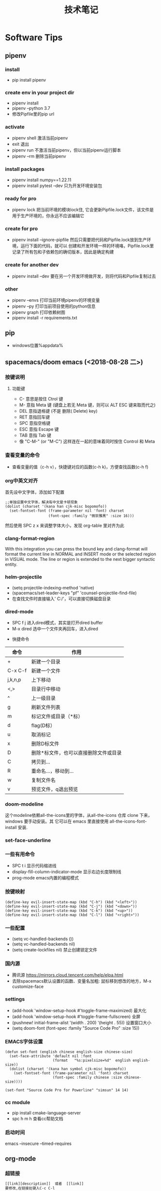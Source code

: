 #+TITLE: 技术笔记
#+STARTUP: INDENT

* Table of Contents :TOC_2_gh:noexport:
- [[#software-tips][Software Tips]]
  - [[#pipenv][pipenv]]
  - [[#pip][pip]]
  - [[#spacemacsdoom-emacs-2018-08-28-二][spacemacs/doom emacs (<2018-08-28 二>)]]
  - [[#org-mode][org-mode]]
  - [[#cmake-2018-08-31-五][cmake (<2018-08-31 五>)]]
  - [[#gccg][gcc/g++]]
  - [[#git-2018-09-01-六][git (<2018-09-01 六>)]]
  - [[#tig-2018-09-06-四][tig (<2018-09-06 四>)]]
  - [[#cygwin][cygwin]]
  - [[#vim][vim]]
  - [[#pycharm][pycharm]]
  - [[#vscode][vscode]]
  - [[#idea][idea]]
  - [[#clion][clion]]
  - [[#zsh][zsh]]
  - [[#命令行工具cli][命令行工具(CLI)]]
- [[#windows][windows]]
  - [[#终端][终端]]
  - [[#配置][配置]]
  - [[#工具][工具]]
- [[#linux--ubuntu][linux & ubuntu]]
  - [[#u-盘-read-only][U 盘 read-only]]
  - [[#将-capslock-设为-ctrl][将 CapsLock 设为 Ctrl]]
  - [[#安装emacs262][安装emacs26.2]]
  - [[#命令][命令]]

* Software Tips
** pipenv
*** install
- pip install pipenv
*** create env in your project dir
- pipenv install
- pipenv --python 3.7
- 修改Pipfile里的pip url
*** activate
- pipenv shell 激活当前pipenv
- exit 退出
- pipenv run 不激活当前pipenv，但以当前pipenv运行脚本
- pipenv --rm 删除当前pipenv
*** install packages
- pipenv install numpy==1.22.11
- pipenv install pytest --dev 只为开发环境安装包
*** ready for pro
- pipenv lock 把当前环境的模块lock住, 它会更新Pipfile.lock文件，该文件是用于生产环境的，你永远不应该编辑它
*** create for pro
- pipenv install --ignore-pipfile 然后只需要把代码和Pipfile.lock放到生产环境，运行下面的代码，就可以
  创建和开发环境一样的环境咯，Pipfile.lock里记录了所有包和子依赖包的确切版本，因此是确定构建
*** create for another dev
- pipenv install --dev 要在另一个开发环境做开发，则将代码和Pipfile复制过去
*** other
- pipenv --envs 打印当前环境pipenv的环境变量
- pipenv --py 打印当前项目使用的python信息
- pipenv graph 打印依赖树图
- pipenv install -r requirements.txt
** pip
+ windows位置%appdata%
** spacemacs/doom emacs (<2018-08-28 二>)
*** 按键说明
**** 功能键
+ C-  意思是按住  Ctrol 键
+ M-   意指  Meta 键 (键盘上若无  Meta 键，则可以  ALT ESC 键来取而代之)
+ DEL  意指退格键 (不是 删除( Delete) key)
+ RET  意指回车键
+ SPC  意指空格键
+ ESC  意指  Escape 键
+ TAB  意指  Tab 键
+ 像 "C-M-" (or "M-C") 这样连在一起的意味着同时按住  Control 和  Meta
*** 查看变量的命令
- 查看变量的值（c-h v），快捷键对应的函数(c-h k)，方便查找函数(c-h f)
*** org中英文对齐
首先设中文字体，添加如下配置
#+begin_src elisp
;;单独设置中文字体，解决有中文是卡顿现象
(dolist (charset '(kana han cjk-misc bopomofo))
  (set-fontset-font (frame-parameter nil 'font) charset
                    (font-spec :family "微软雅黑" :size 16)))
#+end_src
然后使用  SPC z x 来调整字体大小，发现  org-table 里对齐为此
*** clang-format-region
With this integration you can press the bound key and clang-format
will format the current line in NORMAL and INSERT mode or the selected
region in VISUAL mode. The line or region is extended to the next bigger syntactic entity.
*** helm-projectile
- (setq projectile-indexing-method 'native)
- (spacemacs/set-leader-keys "pf" 'counsel-projectile-find-file)
- 在查找文件时直接输入' C:/'，可以直接切换磁盘目录
*** dired-mode
- SPC f j 进入dired模式，其实是打开dired buffer
- M-x dired 选中一个文件夹再回车，进入dired
#+name: dired keymap
- 快捷命令
| 命令    | 作用                                  |
|---------+---------------------------------------|
| +       | 新建一个目录                          |
| C-x C-f | 新建一个文件                          |
| j,k,n,p | 上下移动                              |
| <,>     | 目录行中移动                          |
| ^       | 上一级目录                            |
| g       | 刷新文件列表                          |
| m       | 标记文件或目录（*标）                 |
| d       | flag(D标）                            |
| u       | 取消标记                              |
| x       | 删除D标文件                           |
| D       | 删除*标文件，也可以直接删除文件或目录 |
| C       | 拷贝到...                             |
| R       | 重命名...，移动到...                  |
| w       | 复制文件名                            |
| v       | 预览文件，q退出预览                   |

*** doom-modeline
这个modeline依赖all-the-icons里的字体，从all-the-icons 仓库 clone 下来，windows 要手动安装。其
它可以在 emacs 里直接使用 all-the-icons-font-install 安装.
*** set-face-underline
*** 一些有用命令
+ SPC t i 显示代码缩进线
+ display-fill-column-indicator-mode 显示右边长度限制线
+ prog-mode emacs内置的编程模式
*** 按键映射
#+BEGIN_SRC elisp
(define-key evil-insert-state-map (kbd "C-h") (kbd "<left>"))
(define-key evil-insert-state-map (kbd "C-j") (kbd "<down>"))
(define-key evil-insert-state-map (kbd "C-k") (kbd "<up>"))
(define-key evil-insert-state-map (kbd "C-l") (kbd "<right>"))
#+END_SRC
*** 一些配置
- (setq vc-handled-backends ())
- (setq vc-handled-backends nil)
- (setq create-lockfiles nil) 禁止创建锁定文件
*** 国内源
- 腾讯源 https://mirrors.cloud.tencent.com/help/elpa.html
- 去除spacemacs默认设置的函数、变量名加粗: 鼠标移到想改的地方，M-x customize-face
*** settings
- (add-hook 'window-setup-hook #'toggle-frame-maximized) 最大化
- (add-hook 'window-setup-hook #'toggle-frame-fullscreen) 全屏
- (pushnew! initial-frame-alist '(width . 200) '(height . 55)) 设置窗口大小
- (setq doom-font (font-spec :family "Source Code Pro" :size 15))
*** EMACS字体设置
#+begin_src elisp
(defun set-font (english chinese english-size chinese-size)
  (set-face-attribute 'default nil :font
                      (format   "%s:pixelsize=%d"  english english-size))
  (dolist (charset '(kana han symbol cjk-misc bopomofo))
    (set-fontset-font (frame-parameter nil 'font) charset
                      (font-spec :family chinese :size chinese-size))))

(set-font "Source Code Pro for Powerline" "simsun" 14 14)
#+end_src
*** cc module
- pip install cmake-language-server
- spc h m h 查看cc帮助文档
*** 启动时间
emacs --insecure --timed-requires
** org-mode
*** 超链接
#+begin_src emacs-lisp
[[link][description]]  或者  [[link]]
要修改,在链接处键入C-c C-l
#+end_src
*** 内部链接
#+begin_src emacs-lisp
[[#my-custom-id]]
#+end_src
*** 插入title
+ 先输入#+,再C-M-i
*** 参考资料
[[https://www.cnblogs.com/Open_Source/archive/2011/07/17/2108747.html][org-mode简明指导]]
*** 显示图片
#+begin_src elisp
[[file:path/to/png]]
C-c C-x C-v
在图片链接上ENTER
#+end_src
*** 自动换行
[[https://emacs-china.org/t/emacs-org-mode/6748/4][参考]]
+ M-x auto-fill-mode ;; (hard linewrap)
+ M-q fill paragraph
+ C-u 80 C-x f 设定每行80字,按M-q更新
+ setq truncate-lines nil ;; org就自动显示换行soft linewrap的效果
+ visual-line-mode
*** 文件内添加目录(内部链接)
+ 直接在目录的地方输入: TOC:或者: TOC_2_gh:或者: TOC_2_gh:noexport:
[[https://github.com/snosov1/toc-org][参考链接:org-toc]]
*** 输入特殊字符
- 输入下划线用  underlined\under == underlined_
- 输入加号用 \plus{}< == +<
- 输入周长公式 \pi{}d
- 中文和英文之间多了空格，可能是因为pangu-space-mode的原因，关掉它就可以了。主要是因为安装了chinese这个layer，把它删除
*** 快捷键
**** Input(org-insert-structure-template)
+ s    #+begin_src ... #+end_src
+ e    #+begin_example ... #+end_example  : 单行的例子以冒号开头
+ q    #+begin_quote ... #+end_quote      通常用于引用，与默认格式相比左右都会留出缩进
+ v    #+begin_verse ... #+end_verse      默认内容不换行，需要留出空行才能换行
+ c    #+begin_center ... #+end_center
+ l    #+begin_latex ... #+end_latex
+ L    #+latex:
+ h    #+begin_html ... #+end_html
+ H    #+html:
+ a    #+begin_ascii ... #+end_ascii
+ A    #+ascii:
+ i    #+index: line
+ I    #+include: line
**** Move
+ gh  outline-up-heading
+ gj  org-forward-heading-same-level
+ gl  outline-next-visible-heading
+ gk  org-backward-heading-same-level
+ M-l org-metaright
+ M-h org-metaleft
+ M-k org-metaup
+ M-j org-metadown
** cmake (<2018-08-31 五>)
*** 获取路径
+ ${PROJECT_SOURCE_DIR}
+ ${CMAKE_CURRENT_SOURCE_DIR}
  - 添加头文件路径 INCLUDE_DIRECTORIES()
*** 编译指令
- cmake -G "MSYS Makefiles" ..
- 生成compile_commands.json文件: cmake -DCMAKE_EXPORT_COMPILE_COMMANDS=NO
- 交叉编译器，它有自己的标准库头文件目录,compile_commands.json里没包含
#+begin_src cmake
if(CMAKE_EXPORT_COMPILE_COMMANDS)
  set(CMAKE_CXX_STANDARD_INCLUDE_DIRECTORIES ${CMAKE_CXX_IMPLICIT_INCLUDE_DIRECTORIES})
endif()
# https://blog.csdn.net/mumu0627/article/details/120053421
#+end_src
** gcc/g++
*** 添加头文件路径,多个就写多个-I
- g++ -I/usr/local/include -I/usr/include
***

** git (<2018-09-01 六>)
*** 配置
**** git config --global push.default simple
这个配置可以让 GIT 在 PUSH 时，只 PUSH 当前的分支
**** git config --global diff.submodule log
**** git config status.submodulesummary 1
**** core.autocrlf
#提交时转换为LF，检出时转换为CRLF
git config --global core.autocrlf true
#提交时转换为LF，检出时不转换
git config --global core.autocrlf input
#提交检出均不转换
git config --global core.autocrlf false
**** core.safecrlf
#拒绝提交包含混合换行符的文件
git config --global core.safecrlf true
#允许提交包含混合换行符的文件
git config --global core.safecrlf false
#提交包含混合换行符的文件时给出警告
git config --global core.safecrlf warn
*** submodule
**** git submodule add url
**** git submodule sync
**** git submodule init
**** git submodule update
*** 本地reset后，造成与远程不同步时处理办法
 git pull --rebase origin master
解决冲突再
 git rebase --continue
*** 修改历史提交的commit信息
- git rebase -i HEAD~3
- 修改pick为edit，保存退出
- git commit --amend
- git rebase --continue
*** git add -p
+ 交互式stage改动,s表示分割现有改动
*** git diff
+ git diff head~1 --name-status
+ git diff HEAD^ --name-only
*** .gitignore
+ !*.py 只保留py文件
*** tips
+ cd `git rev-parse --show-toplevel`
** tig (<2018-09-06 四>)
*** keymap
- [shift + c] switch to corresponding branch
- 在stage页面,按\可以分割改动成多个区域,方便小粒度stage change
*** 中文乱码
1. sudo apt install libncursesw5 libncursesw5-dev //这个可以避免中文乱码
2. 重新更新tig再安装
*** themes
- 在tigrc里添加source ~/.tig/theme.tigrc
** cygwin
*** 安装  gcc/g++编译环境
- cmake
- make
- binutils
- gcc-g++
- mingw-86_64-gcc-g++
- gdb
- gcc-g++-core
*** 指定anaconda路径
export PATH=/cygdrive/c/ProgramData/Anaconda3:$PATH #注意要使用cygdrive/c/来指定磁盘
** vim
*** vim做映射时使用<C-u>做前缀的原因
其实<C-U>的作用就是在command模式中删除所有的文本
*** NERD_commenter
- ,ca在可选的注释方式之间切换，比如C/C++ 的块注释/* */和行注释//
- ,cc注释当前行
- ,c<space> 切换注释/非注释状态
- ,cs 以”性感”的方式注释
- ,cA 在当前行尾添加注释符，并进入Insert模式
- ,cu 取消注释
- ,c$ 从光标开始到行尾注释  ，这个要说说因为c$也是从光标到行尾的快捷键，这个按过逗号（，）要快一点按c$
- 2,cc 光标以下count行添加注释
- 2,cu 光标以下count行取消注释
- 2,cm:光标以下count行添加块注释(2,cm)
- Normal模式下，几乎所有命令前面都可以指定行数
- Visual模式下执行命令，会对选中的特定区块进行注释/反注释
*** 快捷键
+ C-w v 竖向分屏
+ C-w s 横向分屏
+ C-w c 关闭分屏
** pycharm
*** Tips
- 按tab会覆盖后面的内容，enter则是补全代码不覆盖
*** settings
+ 当前行高亮, Caret row
+ hard wrap & virtual guide line(editor -> general -> apperence)
** vscode
**** vim
+ vim.foldfix 以更好方式浏览折叠的代码
**** settings
+ window.restoreWindows为None
** idea
**** ideavim
+ :actionlist
+ :source ~/.ideavimrc
**** settings
+ 修改选中变量高亮的背景颜色 settings -> editor -> general -> code -> identifier under caret
+ 选中内容的背景 settings -> editor -> color scheme -> general -> editor -> selection backgroound
**** keymap
+ ctrl shift enter: 快速在末尾添加分号
**** tips
+ (?is)key1.*?key2 同时搜索同时包含key1和key2,允许换行
** clion
**** tips
+ /** 回车可生成函数doxygen文档
** zsh
+ mv a.txt a.md --> mv a.{txt, md}
+ mkdir abc & cd $_ 上个命令的最后一个参数存在_变量中
** 命令行工具(CLI)
*** bat
- bat --config-file
- bat --generate-config-file
- bat --list-themes
- export BA_CONFIG_PATH=/path/to/bat.conf
- cygwin里使用bat,github.com/sharkdp/bat#cygwin
*** wget
+ wget -no-check-certificat
+
*** curl
+ curl --insecure
* windows
** 终端
先安装了 cygwin
再安装一系列插件：git tig zsh fish 
安装 oh-my-zsh
oh-my-zsh 的插件:zsh-syntax... zsh-suggestion... (bug：直接在 github 上用右键下载，win10 不能识别，要下载全部的库)
oh-my-zsh 的主题，特殊符号不能显示-->又去解决字体问题，下载 nerd 字体，最后从自己电脑复制过去的
在 cygwin 的 minsys 中，中文显示乱码，git 使用也异常（可能是原先 git for windows 中 git 版本与 cygwin 中的 git 版本不兼容造成）
想在 git for windows 的 minsys 中直接使用 cygwin 中的 tmux,zsh，但一直不能识别，不知是不是系统环境变量 PATH 没起作用？
尝试过把 tmux 的文件和依赖直接复制过去，并不行。
把 git for windows 中的 bash,minsys 复制到 cygwin 中，并不能直接运行
zsh 中 git log 显示中文乱码，在 zshrc 中设置 export LESSCHARSET=UTF-8
另一个 windows 体验 linux 的工具 babun, 准备尝试
** 配置
1. 笔记本电脑关闭自带键盘
   - sc config i8042prt start= disabled
   - sc config i8042prt start= auto
** 工具
+ utool
+ switcheroo
+ directory opus
+ listary
* linux & ubuntu
** U 盘 read-only
1) 方法一
#+BEGIN_SRC shell
sudo mount -o remount,rw /dev/sdc
#+END_SRC
2) 方法二
#+BEGIN_SRC shell
sudo umount
sudo dosfsck -a /dev/sdc
#+END_SRC
<<<<<<< HEAD
- chmod -R 777 targetdir 批量递归修改文件权限
** 将 CapsLock 设为 Ctrl
#+BEGIN_SRC shell
vim /etc/default/keyboard
add XKBOPTIONS="ctrl:swapcaps" or XKBOPTIONS="ctrl:nocaps"
run sudo dpkg-reconfigure keyboard-configuration
#+END_SRC

** 安装emacs26.2
- sudo add-apt-repository ppa:kelleyk/emacs
- sudo apt update
- sudo apt install emacs26
** 命令
+ ln -s source target
+ cat source.txt | sort | uniq > target.txt 去除重复的行
+ rename -v 'src' 'tar' * # src.py -> tar.py
+ rename -v 's/src/tar/' * # perl版本
+ 0\1\2分别表示标准输入\标准输出\和标准错误
+ du -h --max-depth=1
+ df -h
+ ps -ef | grep python
+ wc -l `find . -name "*.js"` | tail -n1
